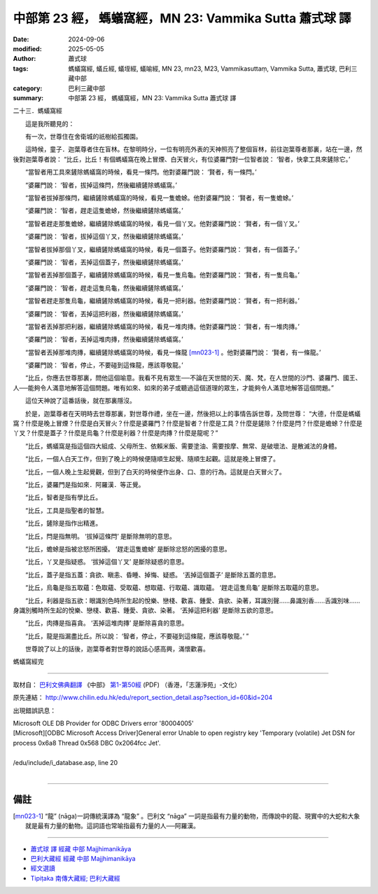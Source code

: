 中部第 23 經， 螞蟻窩經，MN 23: Vammika Sutta 蕭式球 譯
==========================================================

:date: 2024-09-06
:modified: 2025-05-05
:author: 蕭式球
:tags: 螞蟻窩經, 蟻丘經, 蟻垤經, 蟻喻經, MN 23, mn23, M23, Vammikasuttaṃ, Vammika Sutta, 蕭式球, 巴利三藏中部
:category: 巴利三藏中部
:summary: 中部第 23 經， 螞蟻窩經，MN 23: Vammika Sutta 蕭式球 譯



二十三．螞蟻窩經

　　這是我所聽見的：

　　有一次，世尊住在舍衛城的祇樹給孤獨園。

　　這時候，童子．迦葉尊者住在盲林。在黎明時分，一位有明亮外表的天神照亮了整個盲林，前往迦葉尊者那裏，站在一邊，然後對迦葉尊者說： “比丘，比丘！有個螞蟻窩在晚上冒煙、白天冒火，有位婆羅門對一位智者說： ‘智者，快拿工具來鏟除它。’

　　“當智者用工具來鏟除螞蟻窩的時候，看見一條閂。他對婆羅門說： ‘賢者，有一條閂。’

　　“婆羅門說： ‘智者，拔掉這條閂，然後繼續鏟除螞蟻窩。’

　　“當智者拔掉那條閂，繼續鏟除螞蟻窩的時候，看見一隻蟾蜍。他對婆羅門說： ‘賢者，有一隻蟾蜍。’

　　“婆羅門說： ‘智者，趕走這隻蟾蜍，然後繼續鏟除螞蟻窩。’

　　“當智者趕走那隻蟾蜍，繼續鏟除螞蟻窩的時候，看見一個丫叉。他對婆羅門說： ‘賢者，有一個丫叉。’

　　“婆羅門說： ‘智者，拔掉這個丫叉，然後繼續鏟除螞蟻窩。’

　　“當智者拔掉那個丫叉，繼續鏟除螞蟻窩的時候，看見一個蓋子。他對婆羅門說： ‘賢者，有一個蓋子。’

　　“婆羅門說： ‘智者，丟掉這個蓋子，然後繼續鏟除螞蟻窩。’

　　“當智者丟掉那個蓋子，繼續鏟除螞蟻窩的時候，看見一隻烏龜。他對婆羅門說： ‘賢者，有一隻烏龜。’

　　“婆羅門說： ‘智者，趕走這隻烏龜，然後繼續鏟除螞蟻窩。’

　　“當智者趕走那隻烏龜，繼續鏟除螞蟻窩的時候，看見一把利器。他對婆羅門說： ‘賢者，有一把利器。’

　　“婆羅門說： ‘智者，丟掉這把利器，然後繼續鏟除螞蟻窩。’

　　“當智者丟掉那把利器，繼續鏟除螞蟻窩的時候，看見一堆肉摶。他對婆羅門說： ‘賢者，有一堆肉摶。’

　　“婆羅門說： ‘智者，丟掉這堆肉摶，然後繼續鏟除螞蟻窩。’

　　“當智者丟掉那堆肉摶，繼續鏟除螞蟻窩的時候，看見一條龍 [mn023-1]_ 。他對婆羅門說： ‘賢者，有一條龍。’

　　“婆羅門說： ‘智者，停止，不要碰到這條龍，應該尊敬龍。’

　　“比丘，你應去世尊那裏，問他這個喻意。我看不見有眾生──不論在天世間的天、魔、梵，在人世間的沙門、婆羅門、國王、人──能夠令人滿意地解答這個問題。唯有如來、如來的弟子或聽過這個道理的眾生，才能夠令人滿意地解答這個問題。”

　　這位天神說了這番話後，就在那裏隱沒。

　　於是，迦葉尊者在天明時去世尊那裏，對世尊作禮，坐在一邊，然後把以上的事情告訴世尊，及問世尊： “大德，什麼是螞蟻窩？什麼是晚上冒煙？什麼是白天冒火？什麼是婆羅門？什麼是智者？什麼是工具？什麼是鏟除？什麼是閂？什麼是蟾蜍？什麼是丫叉？什麼是蓋子？什麼是烏龜？什麼是利器？什麼是肉摶？什麼是龍呢？”

　　“比丘，螞蟻窩是指這個四大組成、父母所生、依賴米飯、需要塗油、需要按摩、無常、是破壞法、是散滅法的身體。

　　“比丘，一個人白天工作，但到了晚上的時候便隨順生起覺、隨順生起觀。這就是晚上冒煙了。

　　“比丘，一個人晚上生起覺觀，但到了白天的時候便作出身、口、意的行為。這就是白天冒火了。

　　“比丘，婆羅門是指如來．阿羅漢．等正覺。

　　“比丘，智者是指有學比丘。

　　“比丘，工具是指聖者的智慧。

　　“比丘，鏟除是指作出精進。

　　“比丘，閂是指無明。 ‘拔掉這條閂’ 是斷除無明的意思。

　　“比丘，蟾蜍是指被忿怒所困擾。 ‘趕走這隻蟾蜍’ 是斷除忿怒的困擾的意思。

　　“比丘，丫叉是指疑惑。 ‘拔掉這個丫叉’ 是斷除疑惑的意思。

　　“比丘，蓋子是指五蓋：貪欲、瞋恚、昏睡、掉悔、疑惑。 ‘丟掉這個蓋子’ 是斷除五蓋的意思。

　　“比丘，烏龜是指五取蘊：色取蘊、受取蘊、想取蘊、行取蘊、識取蘊。 ‘趕走這隻烏龜’ 是斷除五取蘊的意思。

　　“比丘，利器是指五欲：眼識別色時所生起的悅樂、戀棧、歡喜、鍾愛、貪欲、染著，耳識別聲……鼻識別香……舌識別味……身識別觸時所生起的悅樂、戀棧、歡喜、鍾愛、貪欲、染著。 ‘丟掉這把利器’ 是斷除五欲的意思。

　　“比丘，肉摶是指喜貪。 ‘丟掉這堆肉摶’ 是斷除喜貪的意思。

　　“比丘，龍是指漏盡比丘。所以說： ‘智者，停止，不要碰到這條龍，應該尊敬龍。’ ”

　　世尊說了以上的話後，迦葉尊者對世尊的說話心感高興，滿懷歡喜。

螞蟻窩經完

------

取材自： `巴利文佛典翻譯 <https://www.chilin.org/news/news-detail.php?id=202&type=2>`__ 《中部》 `第1-第50經 <https://www.chilin.org/upload/culture/doc/1666608309.pdf>`_ (PDF) （香港，「志蓮淨苑」-文化）

原先連結： http://www.chilin.edu.hk/edu/report_section_detail.asp?section_id=60&id=204

出現錯誤訊息：

| Microsoft OLE DB Provider for ODBC Drivers error '80004005'
| [Microsoft][ODBC Microsoft Access Driver]General error Unable to open registry key 'Temporary (volatile) Jet DSN for process 0x6a8 Thread 0x568 DBC 0x2064fcc Jet'.
| 
| /edu/include/i_database.asp, line 20
| 

------

備註
~~~~~~~~

.. [mn023-1] “龍” (nāga)一詞傳統漢譯為 “龍象” 。巴利文 “nāga” 一詞是指最有力量的動物，而傳說中的龍、現實中的大蛇和大象就是最有力量的動物。這詞語也常喻指最有力量的人──阿羅漢。

------

- `蕭式球 譯 經藏 中部 Majjhimanikāya <{filename}majjhima-nikaaya-tr-by-siu-sk%zh.rst>`__

- `巴利大藏經 經藏 中部 Majjhimanikāya <{filename}majjhima-nikaaya%zh.rst>`__

- `經文選讀 <{filename}/articles/canon-selected/canon-selected%zh.rst>`__ 

- `Tipiṭaka 南傳大藏經; 巴利大藏經 <{filename}/articles/tipitaka/tipitaka%zh.rst>`__


..
  2025-05-05; created on 2024-09-06
